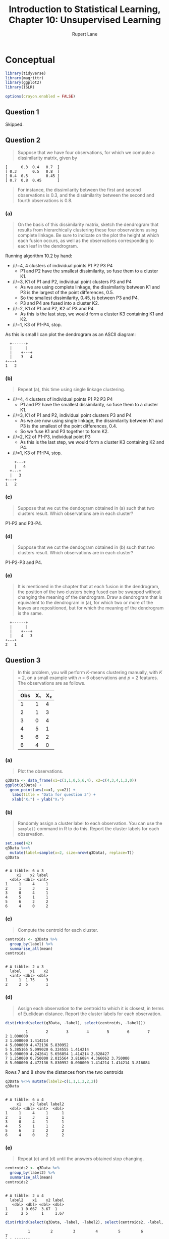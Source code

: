 #+TITLE: Introduction to Statistical Learning, Chapter 10: Unsupervised Learning
#+AUTHOR: Rupert Lane
#+EMAIL: rupert@rupert-lane.org
#+PROPERTY: header-args:R :session *R*
#+STARTUP: inlineimages
#+STARTUP: latexpreview
* Conceptual
#+BEGIN_SRC R :exports code :results none
  library(tidyverse)
  library(magrittr)
  library(ggplot2)
  library(ISLR)

  options(crayon.enabled = FALSE)
#+END_SRC
** Question 1
Skipped.
** Question 2
#+BEGIN_QUOTE
Suppose that we have four observations, for which we compute a
dissimilarity matrix, given by
#+END_QUOTE

#+BEGIN_EXAMPLE
[      0.3  0.4   0.7  ]
[ 0.3       0.5   0.8  ]
[ 0.4  0.5        0.45 ]
[ 0.7  0.8  0.45       ]
#+END_EXAMPLE

#+BEGIN_QUOTE
For instance, the dissimilarity between the first and second
observations is 0.3, and the dissimilarity between the second and
fourth observations is 0.8.
#+END_QUOTE
*** (a)
#+BEGIN_QUOTE
On the basis of this dissimilarity matrix, sketch the dendrogram that
results from hierarchically clustering these four observations using
complete linkage. Be sure to indicate on the plot the height at which
each fusion occurs, as well as the observations corresponding to each
leaf in the dendrogram.
#+END_QUOTE

Running algorithm 10.2 by hand:
- /i/=4, 4 clusters of individual points P1 P2 P3 P4
  - P1 and P2 have the smallest dissimilarity, so fuse them to a
    cluster K1.
- /i/=3, K1 of P1 and P2, individual point clusters P3 and P4
  - As we are using complete linkage, the dissimilarity between K1 and
    P3 is the largest of the point differences, 0.5.
  - So the smallest dissimilarity, 0.45, is between P3 and P4.
  - P3 and P4 are fused into a cluster K2.
- /i/=2, K1 of P1 and P2, K2 of P3 and P4
  - As this is the last step, we would form a cluster K3 containing K1
    and K2.
- /i/=1, K3 of P1-P4, stop. 

As this is small I can plot the dendrogram as an ASCII diagram:

#+BEGIN_EXAMPLE
  +------+
  |      |
  |    +---+
  |    3   4
+---+
1   2
#+END_EXAMPLE

*** (b)
#+BEGIN_QUOTE
Repeat (a), this time using single linkage clustering.
#+END_QUOTE

- /i/=4, 4 clusters of individual points P1 P2 P3 P4
  - P1 and P2 have the smallest dissimilarity, so fuse them to a
    cluster K1.
- /i/=3, K1 of P1 and P2, individual point clusters P3 and P4
  - As we are now using single linkage, the dissimilarity between K1 and
    P3 is the smallest of the point differences, 0.4.
  - So we fuse K1 and P3 together to form K2.
- /i/=2, K2 of P1-P3, individual point P3
  - As this is the last step, we would form a cluster K3 containing K2
    and P4.
- /i/=1, K3 of P1-P4, stop. 

#+BEGIN_EXAMPLE
    +---+
    |   4
  +---+
  |   3   
+---+
1   2
#+END_EXAMPLE

*** (c)
#+BEGIN_QUOTE
Suppose that we cut the dendogram obtained in (a) such that
two clusters result. Which observations are in each cluster?
#+END_QUOTE

P1-P2 and P3-P4.
*** (d)
#+BEGIN_QUOTE
Suppose that we cut the dendogram obtained in (b) such that
two clusters result. Which observations are in each cluster?
#+END_QUOTE

P1-P2-P3 and P4.
*** (e)
#+BEGIN_QUOTE
It is mentioned in the chapter that at each fusion in the dendrogram,
the position of the two clusters being fused can be swapped without
changing the meaning of the dendrogram. Draw a dendrogram that is
equivalent to the dendrogram in (a), for which two or more of the
leaves are repositioned, but for which the meaning of the dendrogram
is the same.
#+END_QUOTE

#+BEGIN_EXAMPLE
  +------+
  |      |
  |    +---+
  |    4   3
+---+
2   1
#+END_EXAMPLE
** Question 3
#+BEGIN_QUOTE
In this problem, you will perform /K/-means clustering manually, with
/K/ = 2, on a small example with /n/ = 6 observations and /p/ = 2 features.
The observations are as follows.

| Obs | X₁ | X₂ |
|-----+----+----|
|   1 |  1 |  4 |
|   2 |  1 |  3 |
|   3 |  0 |  4 |
|   4 |  5 |  1 |
|   5 |  6 |  2 |
|   6 |  4 |  0 |

#+END_QUOTE
*** (a)
#+BEGIN_QUOTE
Plot the observations.
#+END_QUOTE

#+BEGIN_SRC R :exports both :results graphics  :file img/ch10q03a.png
  q3Data <- data_frame(x1=c(1,1,0,5,6,4), x2=c(4,3,4,1,2,0))
  ggplot(q3Data) +
    geom_point(aes(x=x1, y=x2)) +
     labs(title = "Data for question 3") +
     xlab("X₁") + ylab("X₂")
#+END_SRC 

#+RESULTS:
[[file:img/ch10q03a.png]]

*** (b)
#+BEGIN_QUOTE
Randomly assign a cluster label to each observation. You can use the
~sample()~ command in R to do this. Report the cluster labels for each
observation.
#+END_QUOTE

#+BEGIN_SRC R :results output :exports both
  set.seed(42)
  q3Data %<>% 
    mutate(label=sample(x=2, size=nrow(q3Data), replace=T))
  q3Data
#+END_SRC 

#+RESULTS:
#+begin_example

# A tibble: 6 x 3
     x1    x2 label
  <dbl> <dbl> <int>
1     1     4     1
2     1     3     1
3     0     4     1
4     5     1     1
5     6     2     2
6     4     0     2
#+end_example

*** (c)
#+BEGIN_QUOTE
Compute the centroid for each cluster.
#+END_QUOTE

#+BEGIN_SRC R :results output :exports both
  centroids <- q3Data %>%
    group_by(label) %>%
    summarise_all(mean)
  centroids
#+END_SRC 

#+RESULTS:
: 
: # A tibble: 2 x 3
:   label    x1    x2
:   <int> <dbl> <dbl>
: 1     1  1.75     3
: 2     2  5        1

*** (d)
#+BEGIN_QUOTE
Assign each observation to the centroid to which it is closest, in
terms of Euclidean distance. Report the cluster labels for each
observation.
#+END_QUOTE

#+BEGIN_SRC R :results output :exports both
  dist(rbind(select(q3Data, -label), select(centroids, -label)))
#+END_SRC 

#+RESULTS:
:          1        2        3        4        5        6        7
: 2 1.000000                                                      
: 3 1.000000 1.414214                                             
: 4 5.000000 4.472136 5.830952                                    
: 5 5.385165 5.099020 6.324555 1.414214                           
: 6 5.000000 4.242641 5.656854 1.414214 2.828427                  
: 7 1.250000 0.750000 2.015564 3.816084 4.366062 3.750000         
: 8 5.000000 4.472136 5.830952 0.000000 1.414214 1.414214 3.816084

Rows 7 and 8 show the distances from the two centroids

#+BEGIN_SRC R :results output :exports both
  q3Data %<>% mutate(label2=c(1,1,1,2,2,2))
  q3Data
#+END_SRC 

#+RESULTS:
#+begin_example

# A tibble: 6 x 4
     x1    x2 label label2
  <dbl> <dbl> <int>  <dbl>
1     1     4     1      1
2     1     3     1      1
3     0     4     1      1
4     5     1     1      2
5     6     2     2      2
6     4     0     2      2
#+end_example

*** (e)
#+BEGIN_QUOTE
Repeat (c) and (d) until the answers obtained stop changing.
#+END_QUOTE

#+BEGIN_SRC R :results output :exports both
  centroids2 <- q3Data %>%
    group_by(label2) %>%
    summarise_all(mean)
  centroids2
#+END_SRC 

#+RESULTS:
: 
: # A tibble: 2 x 4
:   label2    x1    x2 label
:    <dbl> <dbl> <dbl> <dbl>
: 1      1 0.667  3.67  1   
: 2      2 5      1     1.67

#+BEGIN_SRC R :results output :exports both
  dist(rbind(select(q3Data, -label, -label2), select(centroids2, -label, -label2)))
#+END_SRC 

#+RESULTS:
:           1         2         3         4         5         6         7
: 2 1.0000000                                                            
: 3 1.0000000 1.4142136                                                  
: 4 5.0000000 4.4721360 5.8309519                                        
: 5 5.3851648 5.0990195 6.3245553 1.4142136                              
: 6 5.0000000 4.2426407 5.6568542 1.4142136 2.8284271                    
: 7 0.4714045 0.7453560 0.7453560 5.0881125 5.5876849 4.9553562          
: 8 5.0000000 4.4721360 5.8309519 0.0000000 1.4142136 1.4142136 5.0881125

The labels implied are the same, so we can stop.

*** (f)
#+BEGIN_QUOTE
In your plot from (a), color the observations according to the
cluster labels obtained.
#+END_QUOTE

#+BEGIN_SRC R :exports both :results graphics  :file img/ch10q03f.png
  ggplot(q3Data) +
    geom_point(aes(x=x1, y=x2, colour=as.factor(label2))) +
     labs(title = "Data for question 3 classified") +
     xlab("X₁") + ylab("X₂")
#+END_SRC 

#+RESULTS:
[[file:img/ch10q03f.png]]
** Question 4
#+BEGIN_QUOTE
Suppose that for a particular data set, we perform hierarchical
clustering using single linkage and using complete linkage. We obtain
two dendrograms.
#+END_QUOTE
*** (a)
#+BEGIN_QUOTE
At a certain point on the single linkage dendrogram, the clusters {1,
2, 3} and {4, 5} fuse. On the complete linkage dendrogram, the
clusters {1, 2, 3} and {4, 5} also fuse at a certain point. Which
fusion will occur higher on the tree, or will they fuse at the same
height, or is there not enough information to tell?
#+END_QUOTE

It's hard to say without more information, as it depends on the
dissimilarity between individual points in {1,2,3} and {4,5} which are
not given here.
*** (b)
#+BEGIN_QUOTE
At a certain point on the single linkage dendrogram, the clusters {5}
and {6} fuse. On the complete linkage dendrogram, the clusters {5} and
{6} also fuse at a certain point. Which fusion will occur higher on
the tree, or will they fuse at the same height, or is there not enough
information to tell?
#+END_QUOTE

They should fuse at the same height, as single and complete linkage
act the same where there is a single point in a cluster.
** Question 5
#+BEGIN_QUOTE
In words, describe the results that you would expect if you performed
/K/-means clustering of the eight shoppers in Figure 10.14, on the
basis of their sock and computer purchases, with /K/ = 2. Give three
answers, one for each of the variable scalings displayed. Explain.
#+END_QUOTE

a) I'd expect shoppers with low numbers of either item to make one
cluster, high numbers of either in the other. The boundary would be
heavily dependent on the number of socks bought as that has the most
variance.

b) Now that computer purchase has been scaled, I'd expect one cluster
of computer purchasers and one with no computer purchased.

c) As b), but even more resistant to number of socks purchased.
** Question 6
Skipped.
* Applied
** Question 7
#+BEGIN_QUOTE
In the chapter, we mentioned the use of correlation-based distance and
Euclidean distance as dissimilarity measures for hierarchical
clustering. It turns out that these two measures are almost
equivalent: if each observation has been centered to have mean zero
and standard deviation one, and if we let /rᵢⱼ/ denote the correlation
between the /i/-th and /j/-th observations, then the quantity /1 − rᵢⱼ/ is
proportional to the squared Euclidean distance between the /i/-th and /j/-th
observations. On the ~USArrests~ data, show that this proportionality
holds. 

/Hint: The Euclidean distance can be calculated using the ~dist()~
function, and correlations can be calculated using the ~cor()~ function./
#+END_QUOTE

We need to scale the values, calculate the two distance measures and
then compare, which we'll do via linear regression.

#+BEGIN_SRC R :results output :exports both
  usarrests <- USArrests %>%
     as_tibble %>%
     mutate(Murder = as.vector(scale(Murder))) %>%
     mutate(Assault = as.vector(scale(Assault))) %>%
     mutate(Rape = as.vector(scale(Rape))) %>%
     mutate(UrbanPop = as.vector(scale(UrbanPop)))
  c <- as.dist(1 - cor(t(usarrests)))
  d <- dist(usarrests)^2
  summary(lm(c~d))
#+END_SRC 

#+RESULTS:
#+begin_example

Call:
lm(formula = c ~ d)

Residuals:
     Min       1Q   Median       3Q      Max 
-1.72943 -0.57017 -0.00807  0.56747  1.15566 

Coefficients:
            Estimate Std. Error t value Pr(>|t|)    
(Intercept) 0.783488   0.027849   28.13   <2e-16 ***
d           0.028584   0.002694   10.61   <2e-16 ***
---
Signif. codes:  0 ‘***’ 0.001 ‘**’ 0.01 ‘*’ 0.05 ‘.’ 0.1 ‘ ’ 1

Residual standard error: 0.6172 on 1223 degrees of freedom
Multiple R-squared:  0.08427,	Adjusted R-squared:  0.08352 
F-statistic: 112.5 on 1 and 1223 DF,  p-value: < 2.2e-16
#+end_example
** Question 8
#+BEGIN_QUOTE
In Section 10.2.3, a formula for calculating PVE was given in Equation
10.8. We also saw that the PVE can be obtained using the ~sdev~ output
of the ~prcomp()~ function. On the ~USArrests~ data, calculate PVE in
two ways:
#+END_QUOTE
*** (a)
#+BEGIN_QUOTE
Using the ~sdev~ output of the ~prcomp()~ function, as was done in
Section 10.2.3.
#+END_QUOTE

~usarrests~ contains scaled and centered data as calculated in the
previous question.

#+BEGIN_SRC R :results output :exports both
  usaPR <- prcomp(usarrests)
  usaPRVar <- usaPR$sdev^2
  usaPRVar / sum(usaPRVar)
#+END_SRC 

#+RESULTS:
: 
: [1] 0.62006039 0.24744129 0.08914080 0.04335752

*** (b)
#+BEGIN_QUOTE
By applying Equation 10.8 directly. That is, use the ~prcomp()~
function to compute the principal component loadings. Then,
use those loadings in Equation 10.8 to obtain the PVE.
These two approaches should give the same results.

/Hint: You will only obtain the same results in (a) and (b) if the same/
/data is used in both cases. For instance, if in (a) you performed/
/~prcomp()~ using centered and scaled variables, then you must center/
/and scale the variables before applying Equation 10.3 in (b)./
#+END_QUOTE

#+BEGIN_SRC R :results output :exports both
  pve <- function(pc) { 
    sum(colSums(usaPR$rotation[,pc] * t(usarrests))^2) / sum(usarrests^2)
  }

  sapply(c(1:4), pve)
#+END_SRC 

#+RESULTS:
: 
: [1] 0.62006039 0.24744129 0.08914080 0.04335752
** Question 9
#+BEGIN_QUOTE
Consider the ~USArrests~ data. We will now perform hierarchical
clustering on the states.
#+END_QUOTE
*** (a)
#+BEGIN_QUOTE
Using hierarchical clustering with complete linkage and
Euclidean distance, cluster the states.
#+END_QUOTE

#+BEGIN_SRC R :results output :exports both
  usaHC <- hclust(dist(USArrests), method="complete")
  usaHC
#+END_SRC 

#+RESULTS:
: 
: Call:
: hclust(d = dist(USArrests), method = "complete")
: 
: Cluster method   : complete 
: Distance         : euclidean 
: Number of objects: 50

#+BEGIN_SRC R :exports both :results graphics  :file img/ch10q09a.png
  plot(usaHC, main="USArrests hierarchical clustering")
#+END_SRC 

#+RESULTS:
[[file:img/ch10q09a.png]]


*** (b)
#+BEGIN_QUOTE
Cut the dendrogram at a height that results in three distinct
clusters. Which states belong to which clusters?
#+END_QUOTE

#+BEGIN_SRC R :results output :exports both
  cutree(usaHC, 3)
  table(cutree(usaHC, 3))
#+END_SRC 

#+RESULTS:
#+begin_example
       Alabama         Alaska        Arizona       Arkansas     California 
             1              1              1              2              1 
      Colorado    Connecticut       Delaware        Florida        Georgia 
             2              3              1              1              2 
        Hawaii          Idaho       Illinois        Indiana           Iowa 
             3              3              1              3              3 
        Kansas       Kentucky      Louisiana          Maine       Maryland 
             3              3              1              3              1 
 Massachusetts       Michigan      Minnesota    Mississippi       Missouri 
             2              1              3              1              2 
       Montana       Nebraska         Nevada  New Hampshire     New Jersey 
             3              3              1              3              2 
    New Mexico       New York North Carolina   North Dakota           Ohio 
             1              1              1              3              3 
      Oklahoma         Oregon   Pennsylvania   Rhode Island South Carolina 
             2              2              3              2              1 
  South Dakota      Tennessee          Texas           Utah        Vermont 
             3              2              2              3              3 
      Virginia     Washington  West Virginia      Wisconsin        Wyoming 
             2              2              3              3              2

 1  2  3 
16 14 20
#+end_example

*** (c)
#+BEGIN_QUOTE
Hierarchically cluster the states using complete linkage and Euclidean
distance, after scaling the variables to have standard deviation one.
#+END_QUOTE

#+BEGIN_SRC R :results output :exports both
  usaHCscaled <- hclust(dist(scale(USArrests)), method="complete")
  usaHCscaled
#+END_SRC 

#+RESULTS:
: 
: Call:
: hclust(d = dist(scale(USArrests)), method = "complete")
: 
: Cluster method   : complete 
: Distance         : euclidean 
: Number of objects: 50

#+BEGIN_SRC R :exports both :results graphics  :file img/ch10q09c.png
  plot(usaHCscaled, main="USArrests hierarchical clustering, scaled")
#+END_SRC 

#+RESULTS:
[[file:img/ch10q09c.png]]

*** (d)
#+BEGIN_QUOTE
What effect does scaling the variables have on the hierarchical
clustering obtained? In your opinion, should the variables be
scaled before the inter-observation dissimilarities are computed?
Provide a justification for your answer.
#+END_QUOTE

#+BEGIN_SRC R :results output :exports both
  cutree(usaHCscaled, 3)
  table(cutree(usaHCscaled, 3))
#+END_SRC 

#+RESULTS:
#+begin_example
       Alabama         Alaska        Arizona       Arkansas     California 
             1              1              2              3              2 
      Colorado    Connecticut       Delaware        Florida        Georgia 
             2              3              3              2              1 
        Hawaii          Idaho       Illinois        Indiana           Iowa 
             3              3              2              3              3 
        Kansas       Kentucky      Louisiana          Maine       Maryland 
             3              3              1              3              2 
 Massachusetts       Michigan      Minnesota    Mississippi       Missouri 
             3              2              3              1              3 
       Montana       Nebraska         Nevada  New Hampshire     New Jersey 
             3              3              2              3              3 
    New Mexico       New York North Carolina   North Dakota           Ohio 
             2              2              1              3              3 
      Oklahoma         Oregon   Pennsylvania   Rhode Island South Carolina 
             3              3              3              3              1 
  South Dakota      Tennessee          Texas           Utah        Vermont 
             3              1              2              3              3 
      Virginia     Washington  West Virginia      Wisconsin        Wyoming 
             3              3              3              3              3

 1  2  3 
 8 11 31
#+end_example

The two versions break the tree differently. The scaled version puts
more in the third cluster whereas unscaled distributes them more
evenly. Given the different units for each variable, it makes sense to
scale the data.
** Question 10
#+BEGIN_QUOTE
In this problem, you will generate simulated data, and then perform
PCA and /K/-means clustering on the data.
#+END_QUOTE
*** (a)
#+BEGIN_QUOTE
Generate a simulated data set with 20 observations in each of three
classes (i.e. 60 observations total), and 50 variables. 

/Hint: There are a number of functions in R that you can use to/
/generate data. One example is the/ ~rnorm()~ /function;/ ~runif()~ /is another/
/option. Be sure to add a mean shift to the observations in each class/
/so that there are three distinct classes./
#+END_QUOTE

#+BEGIN_SRC R :results output :exports both
  set.seed(42)
  n <- 60
  p <- 50
  data <- matrix(rnorm(n*p, mean=0, sd=1), nrow=n, ncol=p)
  data[1:20, 1] = 10
  data[1:20, 2] = 10
  data[21:40, 1] = -10
  data[21:40, 2] = 10
  data[41:60, 1] = -10
  data[41:60, 2] = -10
  glimpse(data)
#+END_SRC 

#+RESULTS:
: 
:  num [1:60, 1:50] 10 10 10 10 10 10 10 10 10 10 ...

*** (b)
#+BEGIN_QUOTE
Perform PCA on the 60 observations and plot the first two principal
component score vectors. Use a different color to indicate the
observations in each of the three classes. If the three classes appear
separated in this plot, then continue on to part (c). If not, then
return to part (a) and modify the simulation so that there is greater
separation between the three classes. Do not continue to part (c)
until the three classes show at least some separation in the first two
principal component score vectors.
#+END_QUOTE

#+BEGIN_SRC R :results output :exports both
  dataPCA <- prcomp(data)
  summary(dataPCA)
#+END_SRC 

#+RESULTS:
#+begin_example

Importance of components:
                          PC1    PC2     PC3     PC4     PC5     PC6     PC7
Standard deviation     11.684 6.7843 1.83706 1.75594 1.68080 1.63172 1.58431
Proportion of Variance  0.595 0.2006 0.01471 0.01344 0.01231 0.01161 0.01094
Cumulative Proportion   0.595 0.7956 0.81036 0.82380 0.83611 0.84772 0.85866
                           PC8     PC9    PC10    PC11    PC12    PC13    PC14
Standard deviation     1.54531 1.49348 1.39803 1.36967 1.31757 1.28846 1.25466
Proportion of Variance 0.01041 0.00972 0.00852 0.00818 0.00757 0.00724 0.00686
Cumulative Proportion  0.86907 0.87879 0.88731 0.89549 0.90305 0.91029 0.91715
                          PC15    PC16    PC17    PC18    PC19   PC20    PC21
Standard deviation     1.20792 1.18427 1.14620 1.13060 1.11185 1.0607 0.99672
Proportion of Variance 0.00636 0.00611 0.00573 0.00557 0.00539 0.0049 0.00433
Cumulative Proportion  0.92351 0.92963 0.93535 0.94092 0.94631 0.9512 0.95555
                          PC22    PC23    PC24   PC25    PC26    PC27   PC28
Standard deviation     0.97314 0.93193 0.90769 0.8835 0.84020 0.83038 0.7872
Proportion of Variance 0.00413 0.00379 0.00359 0.0034 0.00308 0.00301 0.0027
Cumulative Proportion  0.95967 0.96346 0.96705 0.9705 0.97353 0.97654 0.9792
                          PC29    PC30    PC31    PC32   PC33    PC34    PC35
Standard deviation     0.74807 0.74399 0.68801 0.65632 0.6051 0.59153 0.56092
Proportion of Variance 0.00244 0.00241 0.00206 0.00188 0.0016 0.00153 0.00137
Cumulative Proportion  0.98168 0.98409 0.98615 0.98803 0.9896 0.99115 0.99252
                          PC36    PC37    PC38    PC39    PC40    PC41    PC42
Standard deviation     0.50726 0.49960 0.45264 0.42424 0.40298 0.35309 0.33525
Proportion of Variance 0.00112 0.00109 0.00089 0.00078 0.00071 0.00054 0.00049
Cumulative Proportion  0.99364 0.99473 0.99562 0.99641 0.99712 0.99766 0.99815
                          PC43    PC44    PC45    PC46    PC47    PC48    PC49
Standard deviation     0.32426 0.30988 0.25405 0.23832 0.19604 0.18029 0.14243
Proportion of Variance 0.00046 0.00042 0.00028 0.00025 0.00017 0.00014 0.00009
Cumulative Proportion  0.99861 0.99903 0.99931 0.99956 0.99972 0.99987 0.99995
                          PC50
Standard deviation     0.10329
Proportion of Variance 0.00005
Cumulative Proportion  1.00000
#+end_example

#+BEGIN_SRC R :exports both :results graphics  :file img/ch10q10b.png
  biplot(dataPCA)
#+END_SRC 

#+RESULTS:
[[file:img/ch10q10b.png]]

*** (c)
#+BEGIN_QUOTE
Perform /K/-means clustering of the observations with /K/ = 3. How
well do the clusters that you obtained in K-means clustering compare
to the true class labels?

/Hint: You can use the ~table()~ function in R to compare the true/
/class labels to the class labels obtained by clustering. Be careful/
/how you interpret the results: K-means clustering will arbitrarily/
/number the clusters, so you cannot simply check whether the true/
/class labels and clustering labels are the same./
#+END_QUOTE

#+BEGIN_SRC R :results output :exports both
  dataKM3 <- kmeans(data, 3, nstart=20)
  dataKM3$cluster
  table(dataKM3$cluster)
#+END_SRC 

#+RESULTS:
: 
:  [1] 1 1 1 1 1 1 1 1 1 1 1 1 1 1 1 1 1 1 1 1 3 3 3 3 3 3 3 3 3 3 3 3 3 3 3 3 3 3
: [39] 3 3 2 2 2 2 2 2 2 2 2 2 2 2 2 2 2 2 2 2 2 2
: 
:  1  2  3 
: 20 20 20

This has divided the observations in three classes with 20
observations each, with the splits matching how we set up the data.

*** (d)
#+BEGIN_QUOTE
Perform K-means clustering with /K/ = 2. Describe your results.
#+END_QUOTE

#+BEGIN_SRC R :results output :exports both
  dataKM2 <- kmeans(data, 2, nstart=20)
  dataKM2$cluster
  table(dataKM2$cluster)
#+END_SRC 

#+RESULTS:
: 
:  [1] 2 2 2 2 2 2 2 2 2 2 2 2 2 2 2 2 2 2 2 2 2 2 2 2 2 2 2 2 2 2 2 2 2 2 2 2 2 2
: [39] 2 2 1 1 1 1 1 1 1 1 1 1 1 1 1 1 1 1 1 1 1 1
: 
:  1  2 
: 20 40

Here the first two real clusters got grouped into a single cluster.

*** (e)
#+BEGIN_QUOTE
Now perform K-means clustering with K = 4, and describe your
results.
#+END_QUOTE

#+BEGIN_SRC R :results output :exports both
  dataKM4 <- kmeans(data, 4, nstart=20)
  dataKM4$cluster
  table(dataKM4$cluster)
#+END_SRC 

#+RESULTS:
: 
:  [1] 2 2 2 2 2 2 2 2 2 2 2 2 2 2 2 2 2 2 2 2 4 4 4 4 4 4 4 4 4 4 4 4 4 4 4 4 4 4
: [39] 4 4 1 1 1 1 3 3 1 1 3 3 3 3 3 3 3 3 3 1 1 1
: 
:  1  2  3  4 
:  9 20 11 20

The final cluster has been properly identified, but the first 2 are
spread out over 3 clusters here.
*** (f)
#+BEGIN_QUOTE
Now perform /K/-means clustering with /K/ = 3 on the first two
principal component score vectors, rather than on the raw data. That
is, perform /K/-means clustering on the 60 × 2 matrix of which the
first column is the first principal component score vector, and the
second column is the second principal component score vector. Comment
on the results.
#+END_QUOTE

#+BEGIN_SRC R :results output :exports both
  dataKM3PC <- kmeans(dataPCA$x[,1:2], 3, nstart=20)
  dataKM3PC$cluster
  table(dataKM3PC$cluster)
#+END_SRC 

#+RESULTS:
: 
:  [1] 1 1 1 1 1 1 1 1 1 1 1 1 1 1 1 1 1 1 1 1 2 2 2 2 2 2 2 2 2 2 2 2 2 2 2 2 2 2
: [39] 2 2 3 3 3 3 3 3 3 3 3 3 3 3 3 3 3 3 3 3 3 3
: 
:  1  2  3 
: 20 20 20

This has produced the same results as (c).

*** (g)
#+BEGIN_QUOTE
Using the ~scale()~ function, perform K-means clustering with /K/ = 3
on the data after scaling each variable to have standard deviation
one. How do these results compare to those obtained in (b)? Explain.
#+END_QUOTE

#+BEGIN_SRC R :results output :exports both
  dataKMS3 <- kmeans(scale(data), 3, nstart=20)
  dataKMS3$cluster
  table(dataKMS3$cluster)
#+END_SRC 

#+RESULTS:
: 
:  [1] 2 2 2 1 2 1 1 2 1 2 3 3 3 1 1 1 1 2 1 3 3 1 1 3 2 3 1 1 3 1 2 2 3 1 1 1 3 3
: [39] 1 2 1 1 3 3 1 2 1 3 2 2 2 2 2 2 2 2 2 3 3 3
: 
:  1  2  3 
: 22 21 17

I think we should compare with (c), the unscaled /K/-means clustering
with 3 clusters, not (b), the PCA. In this case, the results are mixed
up, as the scaling has reduced the difference between observations.
** Question 11
#+BEGIN_QUOTE
On the book website, http://www.StatLearning.com/, there is a gene
expression data set (Ch10Ex11.csv) that consists of 40 tissue samples
with measurements on 1,000 genes. The first 20 samples are from
healthy patients, while the second 20 are from a diseased group.
#+END_QUOTE
*** (a)
#+BEGIN_QUOTE
Load in the data using ~read.csv()~. You will need to select ~header=F~.
#+END_QUOTE

#+BEGIN_SRC R :results output :exports both
  gene <- read_csv("http://www-bcf.usc.edu/~gareth/ISL/Ch10Ex11.csv", col_names=F)
  glimpse(gene)
#+END_SRC 

#+RESULTS:
#+begin_example
Parsed with column specification:
cols(
  .default = col_double()
)
See spec(...) for full column specifications.

Observations: 1,000
Variables: 40
$ X1  <dbl> -0.96193340, -0.29252570, 0.25878820, -1.15213200, 0.19578280, 0.…
$ X2  <dbl> 0.441802800, -1.139267000, -0.972844800, -2.213168000, 0.59330590…
$ X3  <dbl> -0.97500510, 0.19583700, 0.58848580, -0.86152490, 0.28299210, -0.…
$ X4  <dbl> 1.417504000, -1.281121000, -0.800258100, 0.630925300, 0.247147200…
$ X5  <dbl> 0.8188148, -0.2514393, -1.8203980, 0.9517719, 1.9786680, -0.36409…
$ X6  <dbl> 0.31629370, 2.51199700, -2.05892400, -1.16572400, -0.87101800, 1.…
$ X7  <dbl> -0.02496682, -0.92220620, -0.06476437, -0.39155860, -0.98971500, …
$ X8  <dbl> -0.06396600, 0.05954277, 1.59212400, 1.06361900, -1.03225300, -0.…
$ X9  <dbl> 0.03149702, -1.40964500, -0.17311700, -0.35000900, -1.10965400, -…
$ X10 <dbl> -0.35031060, -0.65671220, -0.12108740, -1.48905800, -0.38514230, …
$ X11 <dbl> -0.7227299, -0.1157652, -0.1875790, -0.2432189, 1.6509570, -0.272…
$ X12 <dbl> -0.2819547, 0.8259783, -1.5001630, -0.4330340, -1.7449090, 2.1765…
$ X13 <dbl> 1.33751500, 0.34644960, -1.22873700, -0.03879128, -0.37888530, 1.…
$ X14 <dbl> 0.70197980, -0.56954860, 0.85598900, -0.05789677, -0.67982610, -1…
$ X15 <dbl> 1.0076160, -0.1315365, 1.2498550, -1.3977620, -2.1315840, 0.29815…
$ X16 <dbl> -0.46538280, 0.69022900, -0.89808150, -0.15618710, -0.23017180, -…
$ X17 <dbl> 0.63859510, -0.90903820, 0.87020580, -2.73598200, 0.46612430, 0.2…
$ X18 <dbl> 0.28678070, 1.30264200, -0.22525290, 0.77561690, -1.80044900, -1.…
$ X19 <dbl> -0.22707820, -1.67269500, 0.45028920, 0.61415620, 0.62629040, 0.2…
$ X20 <dbl> -0.22004520, -0.52550400, 0.55144040, 2.01919400, -0.09772305, 0.…
$ X21 <dbl> -1.24257300, 0.79797000, 0.14629430, 1.08113900, -0.29971080, 0.1…
$ X22 <dbl> -0.1085056, -0.6897930, 0.1297400, -1.0766180, -0.5295591, 1.0689…
$ X23 <dbl> -1.8642620, 0.8995305, 1.3042290, -0.2434181, -2.0235670, 1.23098…
$ X24 <dbl> -0.50051220, 0.42858120, -1.66190800, 0.51348220, -0.51084020, 1.…
$ X25 <dbl> -1.32500800, -0.67611410, -1.63037600, -0.51285780, 0.04600274, 0…
$ X26 <dbl> 1.06341100, -0.53409490, -0.07742528, 2.55167600, 1.26803000, -0.…
$ X27 <dbl> -0.29637120, -1.73250700, 1.30618200, -2.31430100, -0.74398680, 1…
$ X28 <dbl> -0.12164570, -1.60344700, 0.79260020, -1.27647000, 0.22313190, -0…
$ X29 <dbl> 0.08516605, -1.08362000, 1.55946500, -1.22927100, 0.85846280, -0.…
$ X30 <dbl> 0.62417640, 0.03342185, -0.68851160, 1.43439600, 0.27472610, 0.16…
$ X31 <dbl> -0.5095915, 1.7007080, -0.6154720, -0.2842774, -0.6929984, 1.1567…
$ X32 <dbl> -0.216725500, 0.007289556, 0.009999363, 0.198945600, -0.845707200…
$ X33 <dbl> -0.05550597, 0.09906234, 0.94581000, -0.09183320, -0.17749680, 0.…
$ X34 <dbl> -0.4844491, 0.5638533, -0.3185212, 0.3496279, -0.1664908, 0.18295…
$ X35 <dbl> -0.52158110, -0.25727520, -0.11788950, -0.29890970, 1.48315500, 0…
$ X36 <dbl> 1.94913500, -0.58178050, 0.62136620, 1.51369600, -1.68794600, -0.…
$ X37 <dbl> 1.32433500, -0.16988710, -0.07076396, 0.67118470, -0.14142960, 0.…
$ X38 <dbl> 0.46814710, -0.54230360, 0.40168180, 0.01085530, 0.20077850, -1.1…
$ X39 <dbl> 1.06110000, 0.31293890, -0.01622713, -1.04368900, -0.67594210, -0…
$ X40 <dbl> 1.65597000, -1.28437700, -0.52655320, 1.62527500, 2.22061100, 0.6…
#+end_example
*** (b)
#+BEGIN_QUOTE
Apply hierarchical clustering to the samples using correlation-based
distance, and plot the dendrogram. Do the genes separate the samples
into the two groups? Do your results depend on the type of linkage
used?
#+END_QUOTE

#+BEGIN_SRC R :results output :exports both
  geneC <- as.dist(1 - cor(gene))
  geneHC <- hclust(geneC, method="complete")
#+END_SRC 

#+RESULTS:
: 
:             Length Class  Mode     
: merge       78     -none- numeric  
: height      39     -none- numeric  
: order       40     -none- numeric  
: labels      40     -none- character
: method       1     -none- character
: call         3     -none- call     
: dist.method  0     -none- NULL

#+BEGIN_SRC R :exports both :results graphics  :file img/ch10q11b_1.png
  plot(geneHC, main="Gene data, hierarchical clustering, complete linkage")
#+END_SRC 

#+RESULTS:
[[file:img/ch10q11b_1.png]]

#+BEGIN_SRC R :exports both :results graphics  :file img/ch10q11b_2.png
  plot(hclust(geneC, method="single"), 
       main="Gene data, hierarchical clustering, single linkage")
#+END_SRC 

#+RESULTS:
[[file:img/ch10q11b_2.png]]

#+BEGIN_SRC R :exports both :results graphics  :file img/ch10q11b_3.png
  plot(hclust(geneC, method="average"), 
       main="Gene data, hierarchical clustering, average linkage")
#+END_SRC 

#+RESULTS:
[[file:img/ch10q11b_3.png]]

The results do differ on linkage, with average doing the better split.
*** (c)
#+BEGIN_QUOTE
Your collaborator wants to know which genes differ the most
across the two groups. Suggest a way to answer this question,
and apply it here.
#+END_QUOTE

We can use PCA here.

#+BEGIN_SRC R :results output :exports both
  genePCA <- prcomp(gene)
  summary(genePCA)
#+END_SRC 

#+RESULTS:
#+begin_example

Importance of components:
                         PC1     PC2     PC3     PC4     PC5     PC6     PC7
Standard deviation     3.008 1.20451 1.17258 1.15372 1.14593 1.13212 1.11845
Proportion of Variance 0.187 0.02999 0.02842 0.02751 0.02714 0.02649 0.02586
Cumulative Proportion  0.187 0.21698 0.24540 0.27292 0.30006 0.32655 0.35241
                           PC8     PC9    PC10    PC11    PC12    PC13    PC14
Standard deviation     1.10761 1.09734 1.09270 1.08463 1.08278 1.06751 1.05424
Proportion of Variance 0.02536 0.02489 0.02468 0.02432 0.02423 0.02356 0.02297
Cumulative Proportion  0.37777 0.40266 0.42734 0.45165 0.47589 0.49944 0.52242
                          PC15    PC16    PC17    PC18    PC19    PC20    PC21
Standard deviation     1.04642 1.04177 1.02644 1.02029 1.01073 1.00520 0.99851
Proportion of Variance 0.02263 0.02243 0.02178 0.02152 0.02112 0.02089 0.02061
Cumulative Proportion  0.54505 0.56748 0.58926 0.61078 0.63189 0.65278 0.67339
                          PC22    PC23    PC24    PC25    PC26    PC27    PC28
Standard deviation     0.99242 0.98250 0.97926 0.96736 0.95520 0.95053 0.93456
Proportion of Variance 0.02036 0.01995 0.01982 0.01934 0.01886 0.01868 0.01805
Cumulative Proportion  0.69374 0.71370 0.73352 0.75286 0.77172 0.79040 0.80845
                          PC29    PC30    PC31    PC32   PC33    PC34    PC35
Standard deviation     0.92927 0.92458 0.91709 0.90451 0.8960 0.89274 0.87658
Proportion of Variance 0.01785 0.01767 0.01738 0.01691 0.0166 0.01647 0.01588
Cumulative Proportion  0.82630 0.84397 0.86135 0.87827 0.8949 0.91134 0.92722
                          PC36    PC37    PC38    PC39    PC40
Standard deviation     0.86066 0.85895 0.84077 0.81779 0.81664
Proportion of Variance 0.01531 0.01525 0.01461 0.01382 0.01378
Cumulative Proportion  0.94253 0.95778 0.97239 0.98622 1.00000
#+end_example

#+BEGIN_SRC R :exports both :results graphics  :file img/ch10q11c.png
  biplot(genePCA)
#+END_SRC 

#+RESULTS:
[[file:img/ch10q11c.png]]

#+BEGIN_SRC R :results output :exports both
  pc1 <- genePCA$rotation[,1]
  pc1
#+END_SRC 

#+RESULTS:
#+begin_example

           X1            X2            X3            X4            X5 
 0.0209160782 -0.0043876236  0.0068361311 -0.0203797914 -0.0006176288 
           X6            X7            X8            X9           X10 
-0.0047802783  0.0062578161 -0.0017470260 -0.0009592731 -0.0164068314 
          X11           X12           X13           X14           X15 
-0.0069678547 -0.0006692837 -0.0122300778 -0.0005165976 -0.0075030656 
          X16           X17           X18           X19           X20 
 0.0057299323 -0.0141052532  0.0062320456  0.0038207762  0.0174848952 
          X21           X22           X23           X24           X25 
-0.2296816867 -0.2466424440 -0.2199697651 -0.2213133893 -0.2141802550 
          X26           X27           X28           X29           X30 
-0.2078505975 -0.2241599553 -0.2308226738 -0.2220850629 -0.2189063173 
          X31           X32           X33           X34           X35 
-0.2291833754 -0.2113637288 -0.2278564375 -0.2305788770 -0.2041021014 
          X36           X37           X38           X39           X40 
-0.2206000694 -0.2234043403 -0.2328701943 -0.2259451669 -0.2220526019
#+end_example

So I think the larger (absolute) loadings here indicate more
significance for the gene.
